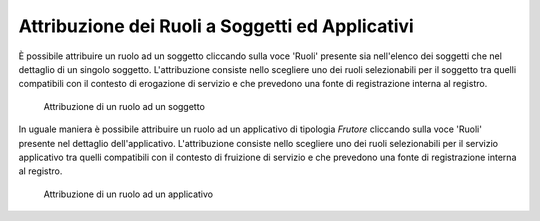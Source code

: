 .. _apiGwAttribuzioneRuoli:

Attribuzione dei Ruoli a Soggetti ed Applicativi
^^^^^^^^^^^^^^^^^^^^^^^^^^^^^^^^^^^^^^^^^^^^^^^^

È possibile attribuire un ruolo ad un soggetto cliccando sulla voce
'Ruoli' presente sia nell'elenco dei soggetti che nel dettaglio di un
singolo soggetto. L'attribuzione consiste nello scegliere uno dei ruoli
selezionabili per il soggetto tra quelli compatibili con il contesto di
erogazione di servizio e che prevedono una fonte di registrazione
interna al registro.

   .. figure:: ../../_figure_console/addRuoloSoggetto.jpg
    :scale: 100%
    :align: center
    :name: ruoloSoggetto

    Attribuzione di un ruolo ad un soggetto


In uguale maniera è possibile attribuire un ruolo ad un applicativo di
tipologia *Frutore* cliccando sulla voce 'Ruoli' presente nel dettaglio
dell'applicativo. L'attribuzione consiste nello scegliere uno dei ruoli
selezionabili per il servizio applicativo tra quelli compatibili con il
contesto di fruizione di servizio e che prevedono una fonte di
registrazione interna al registro.

   .. figure:: ../../_figure_console/addRuoloSA.jpg
    :scale: 100%
    :align: center
    :name: ruoloApplicativo

    Attribuzione di un ruolo ad un applicativo
